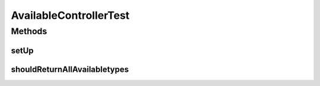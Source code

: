 .. java:import:: org.junit Before

.. java:import:: org.junit Test

.. java:import:: org.mockito Mock

.. java:import:: org.motechproject.mds.dto AvailableTypeDto

.. java:import:: org.motechproject.mds.web SelectData

.. java:import:: org.motechproject.mds.web SelectResult

.. java:import:: org.motechproject.mds.web.comparator AvailableTypeDisplayNameComparator

.. java:import:: org.springframework.context MessageSource

.. java:import:: java.util ArrayList

.. java:import:: java.util Collections

.. java:import:: java.util List

AvailableControllerTest
=======================

.. java:package:: org.motechproject.mds.web.controller
   :noindex:

.. java:type:: public class AvailableControllerTest

Methods
-------
setUp
^^^^^

.. java:method:: @Before public void setUp() throws Exception
   :outertype: AvailableControllerTest

shouldReturnAllAvailabletypes
^^^^^^^^^^^^^^^^^^^^^^^^^^^^^

.. java:method:: @Test public void shouldReturnAllAvailabletypes() throws Exception
   :outertype: AvailableControllerTest

